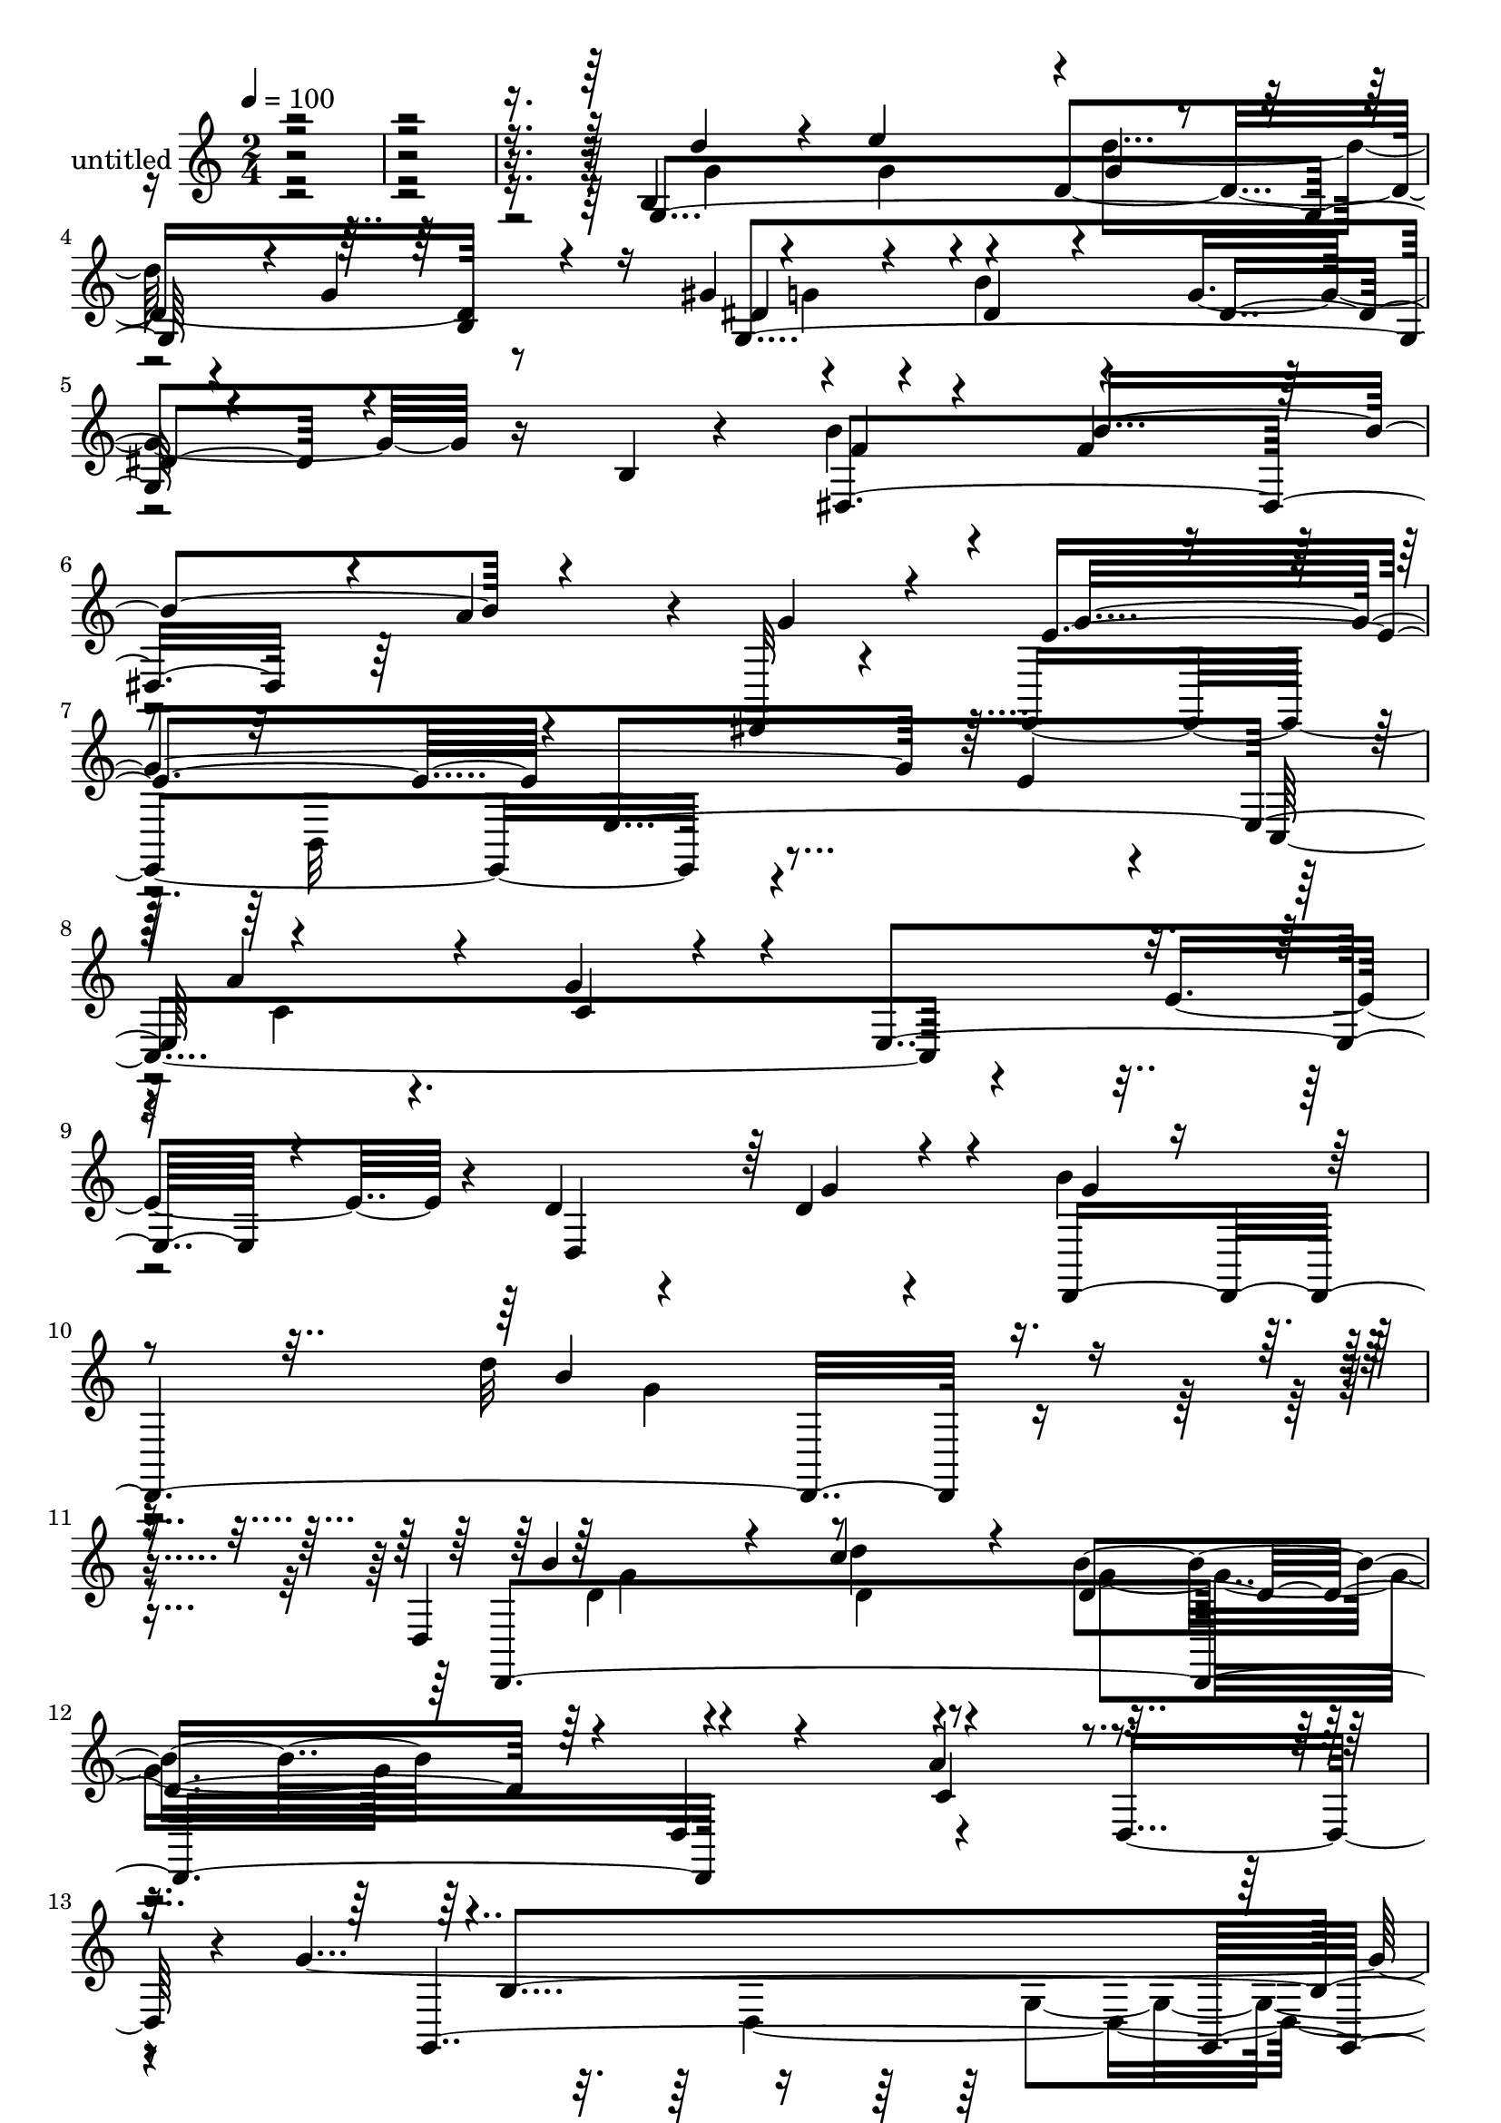 % Lily was here -- automatically converted by c:/Program Files (x86)/LilyPond/usr/bin/midi2ly.py from mid/459.mid
\version "2.14.0"

\layout {
  \context {
    \Voice
    \remove "Note_heads_engraver"
    \consists "Completion_heads_engraver"
    \remove "Rest_engraver"
    \consists "Completion_rest_engraver"
  }
}

trackAchannelA = {


  \key c \major
    
  \set Staff.instrumentName = "untitled"
  
  % [COPYRIGHT_NOTICE] Copyright ~ 2000 by Rolo
  
  % [TEXT_EVENT] Rolo
  
  \time 2/4 
  

  \key c \major
  
  \tempo 4 = 100 
  
}

trackA = <<
  \context Voice = voiceA \trackAchannelA
>>


trackBchannelA = {
  
}

trackBchannelB = \relative c {
  r4*528/120 b'4*116/120 r4*20/120 d4*76/120 r8 gis4*17/120 r4*53/120 b4*42/120 
  r4*31/120 g4*41/120 r16 b,4*12/120 r4*61/120 b'4*24/120 r4*47/120 f4*26/120 
  r4*51/120 a4*67/120 r4*4/120 dis,,,32 r4*62/120 e4*171/120 r4*54/120 e''4*26/120 
  r4*42/120 c,4*162/120 r4*58/120 e'4*62/120 r4*14/120 d4*34/120 
  r4*38/120 d4*22/120 r4*53/120 b'4*35/120 r4*57/120 d32*9 r4*107/120 d,,4*101/120 
  r4*44/120 b''4*66/120 r4*13/120 d,,4*89/120 r4*56/120 d8 r4*12/120 g'4*436/120 
  r4*122/120 g,,4*236/120 r4*61/120 d'4*181/120 r4*33/120 d,4*22/120 
  r4*51/120 c4*136/120 r4*2/120 fis''4*82/120 r4*61/120 b,4*109/120 
  r4*35/120 g4*143/120 r4*68/120 g'4*61/120 r4*5/120 g,4*100/120 
  r4*39/120 g,4*188/120 r4*26/120 g''4*28/120 r4*41/120 a,,4*222/120 
  r4*69/120 d,4*205/120 r4*92/120 g4*494/120 r4*4/120 g'4*70/120 
  r4*71/120 d'4*32/120 r4*35/120 fis4*72/120 r4*66/120 d,4*156/120 
  r4*62/120 d4*33/120 r4*37/120 d4*184/120 r4*29/120 d'4*34/120 
  r4*35/120 c'4*23/120 r4*47/120 c4*24/120 r16. g,4*86/120 r4*53/120 
  | % 32
  d4*139/120 r4*1/120 a'4*36/120 r16 d,4*20/120 r4*52/120 d'4*79/120 
  r4*59/120 g,4*92/120 r4*40/120 g,4*212/120 g''4*25/120 r4*43/120 g,,4*193/120 
  r4*13/120 g'4*82/120 r4*62/120 b'4*32/120 r4*44/120 a4*51/120 
  r4*13/120 dis,,4*22/120 r4*49/120 e,4*158/120 r4*55/120 e''4*21/120 
  r4*47/120 c,,4*149/120 r4*68/120 e'' r4*6/120 d4*39/120 r4*29/120 d4*23/120 
  r4*53/120 b'4*36/120 r4*55/120 b4*134/120 r4*81/120 d,4*31/120 
  r16. d4*32/120 r4*40/120 d4*57/120 r4*80/120 a'4*34/120 r4*35/120 d,,4*16/120 
  r4*55/120 a4*23/120 r4*53/120 g'4*161/120 r4*61/120 g,4*188/120 
  r4*92/120 g4. r4*48/120 b'''16 r4*41/120 g,,,4*196/120 r4*13/120 g'4*83/120 
  r4*56/120 g''4*83/120 r4*55/120 e4*73/120 r4*66/120 d,,4*70/120 
  r4*3/120 g4*134/120 r4*4/120 c,4*145/120 r4*66/120 c''4*21/120 
  r16. g,,16*5 r4*57/120 g'''4*32/120 r4*35/120 a,,,4*191/120 r4*20/120 cis''4*25/120 
  r4*51/120 b16 r4*36/120 fis,4*101/120 r4*41/120 d4*19/120 r4*51/120 g,4. 
  r4*33/120 d'4*70/120 r4*1/120 g,4*176/120 r4*31/120 d'8 r4*10/120 b'''4*73/120 
  d,4*27/120 r4*39/120 fis4*63/120 r4*3/120 d,,4*13/120 r4*58/120 d4*141/120 
  a'4*117/120 r4*24/120 c'' r4*46/120 c4*23/120 r16. c4*92/120 
  r4*44/120 fis,4*22/120 r16. c'4*25/120 r4*46/120 c4*64/120 r4*3/120 fis,,,4*72/120 
  r4*1/120 d4*138/120 a'4*28/120 r4*42/120 d'4*23/120 r16. g,,,4*142/120 
  r4*67/120 b4*63/120 r4*7/120 g4*213/120 d'4*76/120 r4*2/120 a''4*29/120 
  r4*31/120 b4*46/120 r4*23/120 g,4*76/120 r4*68/120 b'4*24/120 
  r4*48/120 b4*85/120 r4*46/120 dis,,4*20/120 r4*55/120 e,4*146/120 
  r4*63/120 e4*25/120 r4*51/120 b'''4*99/120 r4*43/120 g4*88/120 
  r4*57/120 d,,4*381/120 r4*112/120 d'4*238/120 r4*58/120 fis4*69/120 
  r4*8/120 d4*16/120 r4*67/120 g'4*252/120 r4*98/120 b,4*308/120 
  r4*64/120 d4*20/120 r4*50/120 c'4*23/120 r4*49/120 b4*24/120 
  r4*47/120 d,,4*181/120 r4*33/120 d,4*22/120 r4*51/120 c4*136/120 
  r4*2/120 fis''4*82/120 r4*61/120 b,4*109/120 r4*35/120 g4*143/120 
  r4*68/120 g'4*61/120 r4*5/120 g,4*100/120 r4*39/120 g,4*188/120 
  r4*26/120 g''4*28/120 r4*41/120 a,,4*222/120 r4*69/120 d,4*205/120 
  r4*92/120 g4*494/120 r4*4/120 g'4*70/120 r4*71/120 d'4*32/120 
  r4*35/120 fis4*72/120 r4*66/120 d,4*156/120 r4*62/120 d4*33/120 
  r4*37/120 d4*184/120 r4*29/120 d'4*34/120 r4*35/120 c'4*23/120 
  r4*47/120 c4*24/120 r16. g,4*86/120 r4*53/120 
  | % 94
  d4*139/120 r4*1/120 a'4*36/120 r16 d,4*20/120 r4*52/120 d'4*79/120 
  r4*59/120 g,4*92/120 r4*40/120 g,4*212/120 g''4*25/120 r4*43/120 g,,4*193/120 
  r4*13/120 g'4*82/120 r4*62/120 b'4*32/120 r4*44/120 a4*51/120 
  r4*13/120 dis,,4*22/120 r4*49/120 e,4*158/120 r4*55/120 e''4*21/120 
  r4*47/120 c,,4*149/120 r4*68/120 e'' r4*6/120 d4*39/120 r4*29/120 d4*23/120 
  r4*53/120 b'4*36/120 r4*55/120 b4*134/120 r4*81/120 d,4*31/120 
  r16. d4*32/120 r4*40/120 d4*57/120 r4*80/120 a'4*34/120 r4*35/120 d,,4*16/120 
  r4*55/120 a4*23/120 r4*53/120 g'4*161/120 r4*61/120 g,4*188/120 
}

trackBchannelBvoiceB = \relative c {
  \voiceThree
  r4*528/120 g'4*202/120 r4*2/120 g'4*19/120 r4*52/120 dis4*29/120 
  r4*42/120 dis4*25/120 r4*46/120 dis4*33/120 r4*111/120 f4*20/120 
  r4*49/120 b4*89/120 r4*62/120 g4*21/120 r4*55/120 e4*146/120 
  r4*1/120 e,4*153/120 r4*67/120 g'4*48/120 r4*21/120 e,4*112/120 
  r4*40/120 d4*121/120 r4*26/120 d,4*247/120 r4*87/120 d4*236/120 
  r4*63/120 a'''4*65/120 r4*79/120 g,,4*431/120 r4*129/120 b'32 
  r4*64/120 d4*20/120 r4*50/120 c'4*23/120 r4*49/120 b4*24/120 
  r4*52/120 a4*22/120 r4*48/120 b4*16/120 
  | % 17
  r4*57/120 g4*109/120 r4*35/120 <e c >4*23/120 r4*42/120 g32*5 
  r4*63/120 e4*56/120 r4*17/120 g,,4*132/120 r4*80/120 b'4*26/120 
  r4*41/120 c,4*171/120 r4*41/120 c'4*18/120 r4*55/120 b4*23/120 
  r4*49/120 c4*25/120 r4*43/120 fis4*53/120 r4*19/120 b,4*17/120 
  r4*52/120 cis4*29/120 r4*43/120 cis4*25/120 r4*46/120 e,4*85/120 
  r4*64/120 a'4*212/120 r4*85/120 b4*21/120 r4*46/120 b4*22/120 
  r4*50/120 b4*46/120 r4*22/120 d,,4*202/120 r4*13/120 b''4*39/120 
  r4*99/120 g,,4*147/120 r4*2/120 d''32 r4*48/120 g4*36/120 r4*35/120 c4*145/120 
  r4*4/120 e,4*62/120 r4*78/120 c'4*34/120 r16 fis,,4*74/120 r4*3/120 c''4*80/120 
  r4*58/120 d,,4*141/120 r4*71/120 d4*33/120 r4*34/120 c''4*24/120 
  r4*46/120 d,4*26/120 r4*41/120 gis4*67/120 r4*6/120 d4*21/120 
  r4*46/120 b'4*122/120 r4*84/120 d,,4*69/120 r4*66/120 e''4*43/120 
  r4*25/120 g,4*27/120 r4*42/120 b4*16/120 r4*58/120 a4*28/120 
  r4*40/120 b16 r4*43/120 g4*86/120 r4*50/120 dis,4*160/120 r4*54/120 g'4*28/120 
  r4*44/120 e4*115/120 r4*27/120 e,4*57/120 r4*79/120 cis'4*28/120 
  r4*43/120 g'4*82/120 r4*129/120 d,,4*358/120 r4*100/120 b'''4*47/120 
  r4*32/120 c4*81/120 r4*127/120 d,4*48/120 r4*93/120 g4*156/120 
  r4*65/120 g,,4*38/120 r4. g'4*101/120 r4*44/120 d''4*21/120 r4*57/120 b'4*26/120 
  r4*43/120 g,,16*5 r4*65/120 b''4*19/120 r4*50/120 g4*136/120 
  r4*3/120 c,,,4*181/120 r4*28/120 c''4*25/120 r4*41/120 g,,4*130/120 
  r4*79/120 b''4*28/120 r4*46/120 e4*26/120 r4*44/120 c4*25/120 
  r4*41/120 fis4*79/120 r4*63/120 b,4*25/120 r4*46/120 c4*31/120 
  r4*36/120 c4*23/120 r4*47/120 b4*18/120 r4*48/120 cis4*27/120 
  r4*47/120 e4*69/120 r4*68/120 g,,4*73/120 d4*143/120 r4*138/120 b'''4*26/120 
  r4*43/120 g4*22/120 r4*47/120 g,,4*85/120 r4*49/120 b''32 r16. 
  | % 57
  b32 r4*1/120 e,4*28/120 r4*39/120 dis4*106/120 r4*37/120 g,,,4*147/120 
  r4*61/120 d'''4*27/120 r16. c'4*130/120 r4*5/120 e,4*67/120 r4*4/120 fis,,32*5 
  d''4*18/120 r4*51/120 d4*16/120 r4*52/120 a,4*130/120 r4*7/120 c''4*21/120 
  r4*44/120 fis,4*25/120 r4*47/120 e4*62/120 r4*78/120 c'4*42/120 
  r4*26/120 a4*59/120 r4*5/120 gis4*89/120 r4*56/120 b4*96/120 
  r4*41/120 g,,4*76/120 r4*65/120 d''4*34/120 r4*34/120 e4*55/120 
  r32 g,,4*118/120 r4*22/120 gis'4*10/120 r4*131/120 g4*84/120 
  r4*61/120 dis,4*142/120 r4*66/120 g'4*28/120 r4*41/120 g4*163/120 
  r4*121/120 c,,,4*168/120 r4*43/120 e''4*72/120 r4*8/120 d4*35/120 
  r4*40/120 d4*19/120 r4*58/120 g4*22/120 r4*74/120 d'4*126/120 
  r4*119/120 b4*49/120 r4*19/120 b16 r4*54/120 g,4*143/120 d'4*50/120 
  r4*110/120 b4*99/120 r4*56/120 c4*108/120 r4*94/120 g4*258/120 
  r4*20/120 g,4*236/120 r4*66/120 a''4*22/120 r4*48/120 b4*16/120 
  | % 79
  r4*57/120 g4*109/120 r4*35/120 <e c >4*23/120 r4*42/120 g32*5 
  r4*63/120 e4*56/120 r4*17/120 g,,4*132/120 r4*80/120 b'4*26/120 
  r4*41/120 c,4*171/120 r4*41/120 c'4*18/120 r4*55/120 b4*23/120 
  r4*49/120 c4*25/120 r4*43/120 fis4*53/120 r4*19/120 b,4*17/120 
  r4*52/120 cis4*29/120 r4*43/120 cis4*25/120 r4*46/120 e,4*85/120 
  r4*64/120 a'4*212/120 r4*85/120 b4*21/120 r4*46/120 b4*22/120 
  r4*50/120 b4*46/120 r4*22/120 d,,4*202/120 r4*13/120 b''4*39/120 
  r4*99/120 g,,4*147/120 r4*2/120 d''32 r4*48/120 g4*36/120 r4*35/120 c4*145/120 
  r4*4/120 e,4*62/120 r4*78/120 c'4*34/120 r16 fis,,4*74/120 r4*3/120 c''4*80/120 
  r4*58/120 d,,4*141/120 r4*71/120 d4*33/120 r4*34/120 c''4*24/120 
  r4*46/120 d,4*26/120 r4*41/120 gis4*67/120 r4*6/120 d4*21/120 
  r4*46/120 b'4*122/120 r4*84/120 d,,4*69/120 r4*66/120 e''4*43/120 
  r4*25/120 g,4*27/120 r4*42/120 b4*16/120 r4*58/120 a4*28/120 
  r4*40/120 b16 r4*43/120 g4*86/120 r4*50/120 dis,4*160/120 r4*54/120 g'4*28/120 
  r4*44/120 e4*115/120 r4*27/120 e,4*57/120 r4*79/120 cis'4*28/120 
  r4*43/120 g'4*82/120 r4*129/120 d,,4*358/120 r4*100/120 b'''4*47/120 
  r4*32/120 c4*81/120 r4*127/120 d,4*48/120 r4*93/120 g4*156/120 
  r4*65/120 g,,4*38/120 r4*51/120 b'4*344/120 
}

trackBchannelBvoiceC = \relative c {
  \voiceOne
  r4*531/120 d''4*43/120 r4*27/120 e4*63/120 r4*2/120 g,4*21/120 
  r4*52/120 b,4*34/120 r16 g4*162/120 r4*124/120 dis4*141/120 r4*156/120 g'4*221/120 
  r32*5 a4*46/120 r4*26/120 c,4*21/120 r4*271/120 g'4*23/120 r4*53/120 g4*18/120 
  r4*72/120 b4*169/120 r4*74/120 b4*38/120 r4*35/120 c4*36/120 
  r4*36/120 d,4*68/120 r4*88/120 c4*64/120 r4*78/120 b4*226/120 
  r4*56/120 b4*163/120 r4*116/120 d4*20/120 r4*57/120 b'4*25/120 
  r4*47/120 e,4*21/120 r4*51/120 d4*24/120 r4*51/120 c4*17/120 
  r4*52/120 d4*19/120 r4*55/120 b4*62/120 r16*5 c4*29/120 r4*36/120 c,4*56/120 
  r4*14/120 c'4*24/120 r4*48/120 d4*214/120 r4*71/120 e4*32/120 
  r4*39/120 e4*25/120 r4*41/120 fis4*81/120 r4*64/120 d4*39/120 
  r4*31/120 e4*43/120 r4*25/120 c4*20/120 r4*121/120 a'4*56/120 
  r4*20/120 e4*39/120 r4*31/120 cis4*25/120 r4*42/120 b'4*24/120 
  r4 
  | % 24
  a,,4*146/120 r4*88/120 d'4*14/120 r4*52/120 d4*19/120 r4*53/120 dis16. 
  r4*98/120 e4*14/120 r4*51/120 b'4*21/120 r4*52/120 dis,4*64/120 
  r4*76/120 b'4*88/120 r4*56/120 g,4*113/120 r4*28/120 fis'4*211/120 
  r4*76/120 d4*26/120 r4*41/120 c'4*23/120 r4*44/120 g,4*151/120 
  r4*63/120 fis'4*24/120 r16. d4*84/120 r4*57/120 d4*21/120 r4*49/120 a' 
  r4*19/120 d,4*18/120 r4*53/120 a'4*32/120 r4*36/120 g4*103/120 
  r4*168/120 d'4*27/120 r4*44/120 g,4*17/120 r4*51/120 d'4*28/120 
  r4*41/120 d,,4*74/120 r4*1/120 dis'4*25/120 r4*40/120 dis4*24/120 
  r4*117/120 e4*38/120 r4*31/120 b'4*23/120 r4*50/120 e,4*28/120 
  r4*184/120 g4*211/120 r4*67/120 a4*63/120 r4*11/120 cis,4*20/120 
  r4*50/120 c,4*40/120 r4*175/120 g''16 r16. g4*24/120 r4*68/120 d'4*106/120 
  r4*108/120 d,,4*166/120 r4*262/120 b'4*130/120 r4*18/120 d,4*154/120 
  r4*282/120 b''4*14/120 r4*65/120 d4*19/120 r4*52/120 e4*22/120 
  r4*48/120 d4*22/120 r4*50/120 c4*22/120 r4*48/120 d4*19/120 r4*50/120 b4*56/120 
  r4*84/120 c4*24/120 r4*44/120 c4*35/120 r4*31/120 fis4*85/120 
  r4*55/120 d4*213/120 r4*71/120 c4*22/120 r4*47/120 g'4*63/120 
  r4*5/120 d4*57/120 r4*13/120 e4*64/120 r4*6/120 d4*54/120 r4*16/120 e4*77/120 
  r4*126/120 a4*71/120 r4*4/120 cis,4*26/120 r4*38/120 e,,4*70/120 
  r4*5/120 b'''4*16/120 r4*57/120 a4*170/120 r4*109/120 d,4*22/120 
  r4*46/120 b'4*23/120 
  | % 56
  r4*49/120 dis,4*57/120 r4*86/120 e4*16/120 r4*116/120 b'4*67/120 
  r4*77/120 d,4*25/120 r16. g4*69/120 r4*3/120 d4*14/120 r4*50/120 g4*38/120 
  r4*34/120 fis4*181/120 r4*97/120 d,,4*155/120 r4*49/120 fis4*74/120 
  r4*137/120 a4*101/120 r4*39/120 d'4*25/120 r4*44/120 d4*28/120 
  r4*36/120 d16 r4*42/120 a'4*34/120 r4*37/120 d,4*110/120 r4*169/120 g,4*24/120 
  r4*48/120 g4*21/120 r4*46/120 d'4*77/120 r4*64/120 g,,,4*208/120 
  dis''4*52/120 r4*161/120 a'4*83/120 r4*58/120 e4*99/120 r4*39/120 e,4*59/120 
  r4*87/120 c'4*26/120 r4*48/120 a'4*69/120 r4*221/120 g4*29/120 
  r4*48/120 b4*33/120 r4*63/120 b4*154/120 r4*92/120 d,4*31/120 
  r4*43/120 d'4*34/120 r4*44/120 b4*62/120 r4*79/120 a4*47/120 
  r4*114/120 g,,4*262/120 r4*98/120 g4*267/120 r4*92/120 b''4*25/120 
  r4*47/120 e,4*21/120 r4*51/120 d4*24/120 r4*51/120 c4*17/120 
  r4*52/120 d4*19/120 r4*55/120 b4*62/120 r16*5 c4*29/120 r4*36/120 c,4*56/120 
  r4*14/120 c'4*24/120 r4*48/120 d4*214/120 r4*71/120 e4*32/120 
  r4*39/120 e4*25/120 r4*41/120 fis4*81/120 r4*64/120 d4*39/120 
  r4*31/120 e4*43/120 r4*25/120 c4*20/120 r4*121/120 a'4*56/120 
  r4*20/120 e4*39/120 r4*31/120 cis4*25/120 r4*42/120 b'4*24/120 
  r4 
  | % 86
  a,,4*146/120 r4*88/120 d'4*14/120 r4*52/120 d4*19/120 r4*53/120 dis16. 
  r4*98/120 e4*14/120 r4*51/120 b'4*21/120 r4*52/120 dis,4*64/120 
  r4*76/120 b'4*88/120 r4*56/120 g,4*113/120 r4*28/120 fis'4*211/120 
  r4*76/120 d4*26/120 r4*41/120 c'4*23/120 r4*44/120 g,4*151/120 
  r4*63/120 fis'4*24/120 r16. d4*84/120 r4*57/120 d4*21/120 r4*49/120 a' 
  r4*19/120 d,4*18/120 r4*53/120 a'4*32/120 r4*36/120 g4*103/120 
  r4*168/120 d'4*27/120 r4*44/120 g,4*17/120 r4*51/120 d'4*28/120 
  r4*41/120 d,,4*74/120 r4*1/120 dis'4*25/120 r4*40/120 dis4*24/120 
  r4*117/120 e4*38/120 r4*31/120 b'4*23/120 r4*50/120 e,4*28/120 
  r4*184/120 g4*211/120 r4*67/120 a4*63/120 r4*11/120 cis,4*20/120 
  r4*50/120 c,4*40/120 r4*175/120 g''16 r16. g4*24/120 r4*68/120 d'4*106/120 
  r4*108/120 d,,4*166/120 r4*262/120 b'4*130/120 r4*18/120 d,4*154/120 
  r4*17/120 g4*258/120 
}

trackBchannelBvoiceD = \relative c {
  \voiceFour
  r4*532/120 g''4*33/120 r4*41/120 g4*19/120 r4*41/120 d'4*57/120 
  r4*92/120 g,4*21/120 r4*616/120 b,,32*7 r4*127/120 c'4*28/120 
  r4*501/120 g'4*159/120 r4*85/120 d4*25/120 r4*47/120 d'4*20/120 
  r4*53/120 g,4*62/120 r4*301/120 d,4*338/120 r4*307/120 g4*101/120 
  r4*399/120 e'16 r4*38/120 d4*49/120 r4*155/120 d,4*88/120 r4*133/120 c'4*29/120 
  r4*43/120 c4*20/120 r16. d4*52/120 r4*16/120 e4*71/120 r4*145/120 g,4*93/120 
  r4*192/120 a'4*28/120 r4*41/120 cis,4*21/120 r4*197/120 d,4*139/120 
  r8*5 b''4*17/120 r4*51/120 e,4*12/120 r4*200/120 d4*23/120 r4*49/120 g4*67/120 
  r4*70/120 d4*21/120 r4*124/120 a4*169/120 r4*116/120 d4*16/120 
  r4*56/120 d4*19/120 r4 fis4*16/120 r4*121/120 c'8. r4*329/120 g,,4*144/120 
  r4*127/120 g''4*20/120 r4*118/120 g,4*109/120 r4*311/120 e'4*18/120 
  r4*331/120 b,4*89/120 r4*268/120 fis''4*85/120 r4*205/120 d,4*226/120 
  r4*227/120 g4*149/120 r4*133/120 d'4*136/120 r4*598/120 c''4*21/120 
  r4 a4*26/120 r32*17 e4*38/120 r4*28/120 e4*57/120 r4*13/120 d4*70/120 
  r4*68/120 b4*66/120 r4*286/120 e4*21/120 r4*47/120 g,,4*118/120 
  r4*159/120 fis''4*54/120 r4*223/120 cis4*25/120 r4*48/120 a'4*14/120 
  r4*193/120 c,4*55/120 r4*91/120 g'4*19/120 r4*47/120 d4*25/120 
  r4*48/120 b'4*58/120 r4*219/120 g,,4*94/120 r4*189/120 g4*95/120 
  r4*110/120 fis4*70/120 r4*280/120 e''4*82/120 r4*54/120 d,,4*144/120 
  r4*477/120 d4*69/120 r4*283/120 g'4*21/120 r4*47/120 b4*18/120 
  r4*57/120 dis,4*27/120 r4*109/120 dis4*46/120 r4*20/120 d,4*24/120 
  r4*397/120 b4*84/120 r4*278/120 c4*70/120 r4*231/120 d4*241/120 
  r4*100/120 g'4*31/120 r4*44/120 d4*31/120 r4*46/120 d4*74/120 
  r8*5 d,4*53/120 r4*116/120 c4*115/120 r4*9/120 d'4*296/120 r4*131/120 g,4*101/120 
  r4*399/120 e'16 r4*38/120 d4*49/120 r4*155/120 d,4*88/120 r4*133/120 c'4*29/120 
  r4*43/120 c4*20/120 r16. d4*52/120 r4*16/120 e4*71/120 r4*145/120 g,4*93/120 
  r4*192/120 a'4*28/120 r4*41/120 cis,4*21/120 r4*197/120 d,4*139/120 
  r8*5 b''4*17/120 r4*51/120 e,4*12/120 r4*200/120 d4*23/120 r4*49/120 g4*67/120 
  r4*70/120 d4*21/120 r4*124/120 a4*169/120 r4*116/120 d4*16/120 
  r4*56/120 d4*19/120 r4 fis4*16/120 r4*121/120 c'8. r4*329/120 g,,4*144/120 
  r4*127/120 g''4*20/120 r4*118/120 g,4*109/120 r4*311/120 e'4*18/120 
  r4*331/120 b,4*89/120 r4*268/120 fis''4*85/120 r4*205/120 d,4*226/120 
  r4*227/120 g4*149/120 r4*133/120 d'4*136/120 r4*191/120 d4*321/120 
}

trackBchannelBvoiceE = \relative c {
  \voiceTwo
  r4*2458/120 g''4*23/120 r4*49/120 d4*22/120 r4*487/120 g,4*307/120 
  r4*2691/120 g4*136/120 r4*1614/120 d4*64/120 r4*1787/120 g'4*137/120 
  r32*15 b16*5 r4*1423/120 g,4*116/120 r1. g4*134/120 r4*142/120 a''4*32/120 
  r4*251/120 a,,4*70/120 r4*2507/120 g'4*21/120 r4*1432/120 g4*152/120 
  r4*248/120 g8 r4*608/120 g4*324/120 r4*2527/120 g,4*136/120 r4*1614/120 d4*64/120 
  r4*1787/120 g'4*137/120 r32*15 b16*5 r4*461/120 g4*324/120 
}

trackB = <<
  \context Voice = voiceA \trackBchannelA
  \context Voice = voiceB \trackBchannelB
  \context Voice = voiceC \trackBchannelBvoiceB
  \context Voice = voiceD \trackBchannelBvoiceC
  \context Voice = voiceE \trackBchannelBvoiceD
  \context Voice = voiceF \trackBchannelBvoiceE
>>


\score {
  <<
    \context Staff=trackB \trackA
    \context Staff=trackB \trackB
  >>
  \layout {}
  \midi {}
}
